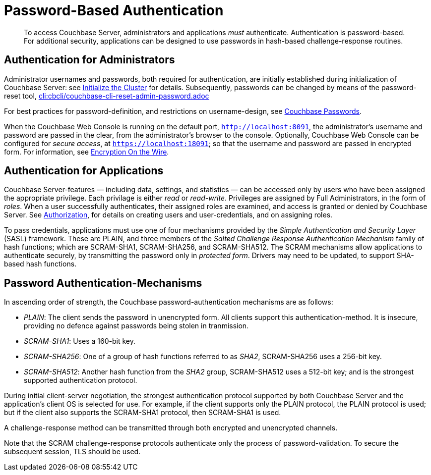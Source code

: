 [#topic_jzr_ct2_gv]
= Password-Based Authentication

[abstract]
To access Couchbase Server, administrators and applications _must_ authenticate.
Authentication is password-based.
For additional security, applications can be designed to use passwords in hash-based challenge-response routines.

== Authentication for Administrators

Administrator usernames and passwords, both required for authentication, are initially established during initialization of Couchbase Server: see xref:install:init-setup.adoc#setpass[Initialize the Cluster] for details.
Subsequently, passwords can be changed by means of the password-reset tool, xref:cli:cbcli/couchbase-cli-reset-admin-password.adoc[cli:cbcli/couchbase-cli-reset-admin-password.adoc]

For best practices for password-definition, and restrictions on username-design, see xref:security:security-passwords.adoc#topic_iyx_5ps_lq[Couchbase Passwords].

When the Couchbase Web Console is running on the default port, `http://localhost:8091`, the administrator's username and password are passed in the clear, from the administrator's browser to the console.
Optionally, Couchbase Web Console can be configured for _secure access_, at `https://localhost:18091`; so that the username and password are passed in encrypted form.
For information, see xref:security:security-comm-encryption.adoc[Encryption On the Wire].

[#standardport]
== Authentication for Applications

Couchbase Server-features — including data, settings, and statistics — can be accessed only by users who have been assigned the appropriate privilege.
Each privilage is either _read_ or _read-write_.
Privileges are assigned by Full Administrators, in the form of _roles_.
When a user successfully authenticates, their assigned roles are examined, and access is granted or denied by Couchbase Server.
See xref:security:security-authorization.adoc[Authorization], for details on creating users and user-credentials, and on assigning roles.

To pass credentials, applications must use one of four mechanisms provided  by the _Simple Authentication and Security Layer_ (SASL) framework.
These are PLAIN, and three members of the _Salted Challenge Response Authentication Mechanism_ family of hash functions; which are SCRAM-SHA1, SCRAM-SHA256, and SCRAM-SHA512.
The SCRAM mechanisms allow applications to authenticate securely, by transmitting the password only in _protected form_.
Drivers may need to be updated, to support SHA-based hash functions.

== Password Authentication-Mechanisms

In ascending order of strength, the Couchbase password-authentication mechanisms are as follows:

* _PLAIN_: The client sends the password in unencrypted form.
All clients support this authentication-method.
It is insecure, providing no defence against passwords being stolen in tranmission.
+
{blank}

* _SCRAM-SHA1_: Uses a 160-bit key.
+
{blank}

* _SCRAM-SHA256_: One of a group of hash functions referred to as _SHA2_, SCRAM-SHA256 uses a 256-bit key.
+
{blank}

* _SCRAM-SHA512_: Another hash function from the _SHA2_ group, SCRAM-SHA512 uses a 512-bit key; and is the strongest supported authentication protocol.
+
{blank}

During initial client-server negotiation, the strongest authentication protocol supported by both Couchbase Server and the application's client OS is selected for use.
For example, if the client supports only the PLAIN protocol, the PLAIN protocol is used; but if the client also supports the SCRAM-SHA1 protocol, then SCRAM-SHA1 is used.

A challenge-response method can be transmitted through both encrypted and unencrypted channels.

Note that the SCRAM challenge-response protocols authenticate only the process of password-validation.
To secure the subsequent session, TLS should be used.
